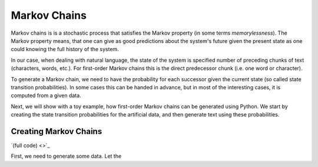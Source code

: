 Markov Chains
=============

Markov chains is is a stochastic process that satisfies the Markov property (in
some terms *memorylessness*). The Markov property means, that one can give as
good predictions about the system's future given the present state as one could
knowing the full history of the system.

In our case, when dealing with natural language, the state of the system is
specified number of preceding chunks of text (characters, words, etc.). For
first-order Markov chains this is the direct predecessor chunk (i.e. one word
or character).

To generate a Markov chain, we need to have the probability for each successor
given the current state (so called state transition probabilities). In some
cases this can be handed in advance, but in most of the interesting cases, it
is computed from a given data.

Next, we will show with a toy example, how first-order Markov chains can be
generated using Python. We start by creating the state transition probabilities
for the artificial data, and then generate text using these probabilities.

Creating Markov Chains
----------------------

`(full code) <>`_

First, we need to generate some data. Let the 